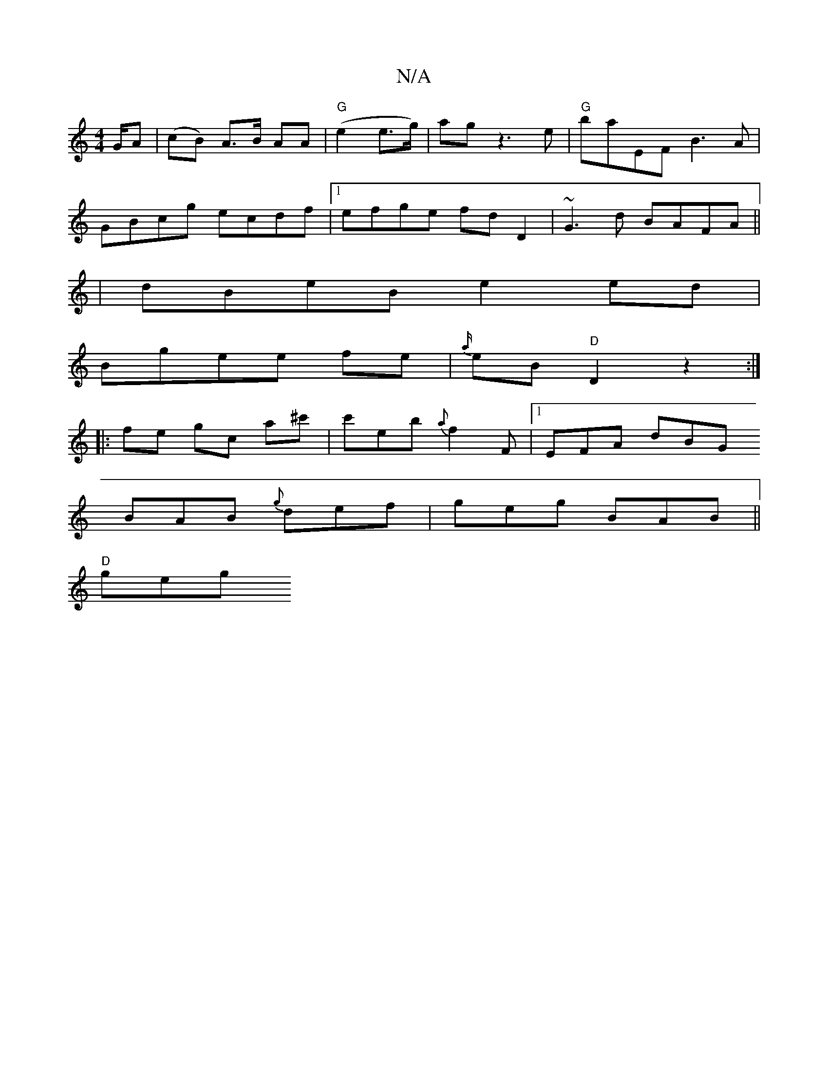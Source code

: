 X:1
T:N/A
M:4/4
R:N/A
K:Cmajor
G/A| (cB) A>B AA|"G"(e2 e>g) | ag z3 e | "G"baEF B3 A|
GBcg ecdf|1 efge fdD2|~G3d BAFA||
|dBeB e2 ed|
Bgee fe|{a/}eB "D" D2 z2 :|
|:fe gc a^c' | c'eb {a}f2 F |1 EFA dBG 
BAB {g}def| geg BAB ||
"D" geg